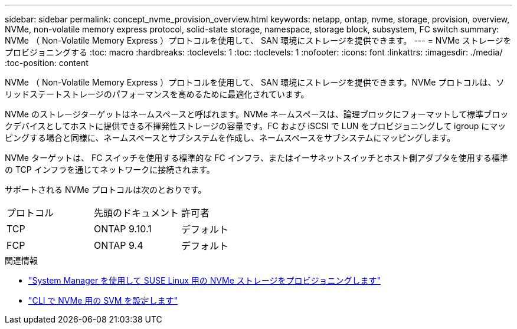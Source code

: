 ---
sidebar: sidebar 
permalink: concept_nvme_provision_overview.html 
keywords: netapp, ontap, nvme, storage, provision, overview, NVMe, non-volatile memory express protocol, solid-state storage, namespace, storage block, subsystem, FC switch 
summary: NVMe （ Non-Volatile Memory Express ）プロトコルを使用して、 SAN 環境にストレージを提供できます。 
---
= NVMe ストレージをプロビジョニングする
:toc: macro
:hardbreaks:
:toclevels: 1
:toc: 
:toclevels: 1
:nofooter: 
:icons: font
:linkattrs: 
:imagesdir: ./media/
:toc-position: content


[role="lead"]
NVMe （ Non-Volatile Memory Express ）プロトコルを使用して、 SAN 環境にストレージを提供できます。NVMe プロトコルは、ソリッドステートストレージのパフォーマンスを高めるために最適化されています。

NVMe のストレージターゲットはネームスペースと呼ばれます。NVMe ネームスペースは、論理ブロックにフォーマットして標準ブロックデバイスとしてホストに提供できる不揮発性ストレージの容量です。FC および iSCSI で LUN をプロビジョニングして igroup にマッピングする場合と同様に、ネームスペースとサブシステムを作成し、ネームスペースをサブシステムにマッピングします。

NVMe ターゲットは、 FC スイッチを使用する標準的な FC インフラ、またはイーサネットスイッチとホスト側アダプタを使用する標準の TCP インフラを通じてネットワークに接続されます。

サポートされる NVMe プロトコルは次のとおりです。

[cols="3*"]
|===


| プロトコル | 先頭のドキュメント | 許可者 


| TCP | ONTAP 9.10.1 | デフォルト 


| FCP | ONTAP 9.4 | デフォルト 
|===
.関連情報
* link:task_nvme_provision_suse_linux.html["System Manager を使用して SUSE Linux 用の NVMe ストレージをプロビジョニングします"]
* link:san-admin/configure-svm-nvme-task.html["CLI で NVMe 用の SVM を設定します"]

